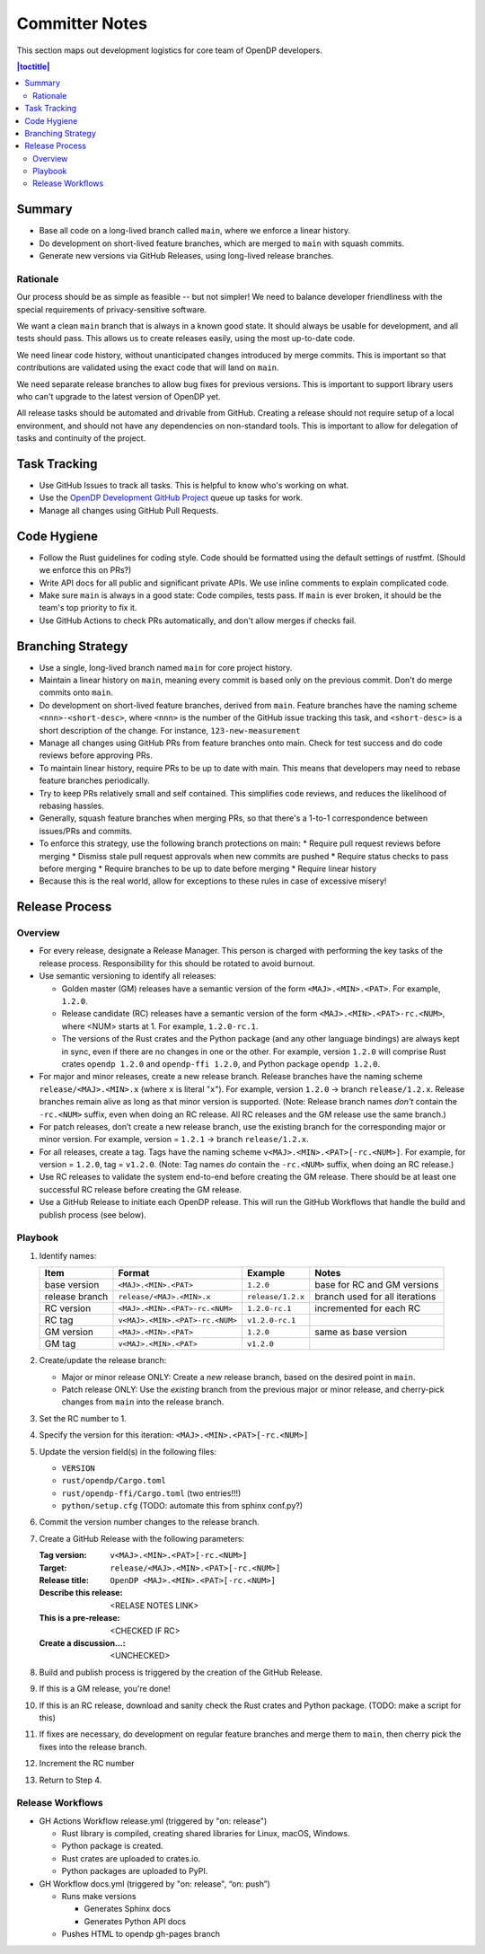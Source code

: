 Committer Notes
***************

This section maps out development logistics for core team of OpenDP developers.

.. contents:: |toctitle|
    :local:

Summary
=======

* Base all code on a long-lived branch called ``main``, where we enforce a linear history.
* Do development on short-lived feature branches, which are merged to ``main`` with squash commits.
* Generate new versions via GitHub Releases, using long-lived release branches.

Rationale
---------

Our process should be as simple as feasible -- but not simpler! We need to balance developer friendliness with the special requirements of privacy-sensitive software.

We want a clean ``main`` branch that is always in a known good state. It should always be usable for development, and all tests should pass. This allows us to create releases easily, using the most up-to-date code.

We need linear code history, without unanticipated changes introduced by merge commits. This is important so that contributions are validated using the exact code that will land on ``main``.

We need separate release branches to allow bug fixes for previous versions. This is important to support library users who can't upgrade to the latest version of OpenDP yet.

All release tasks should be automated and drivable from GitHub. Creating a release should not require setup of a local environment, and should not have any dependencies on non-standard tools. This is important to allow for delegation of tasks and continuity of the project.


Task Tracking
=============

* Use GitHub Issues to track all tasks. This is helpful to know who's working on what.
* Use the `OpenDP Development GitHub Project <https://github.com/orgs/opendp/projects/1?card_filter_query=label%3A%22opendp+core%22>`_ queue up tasks for work.
* Manage all changes using GitHub Pull Requests.

Code Hygiene
============

* Follow the Rust guidelines for coding style. Code should be formatted using the default settings of rustfmt. (Should we enforce this on PRs?)
* Write API docs for all public and significant private APIs. We use inline comments to explain complicated code.
* Make sure ``main`` is always in a good state: Code compiles, tests pass. If ``main`` is ever broken, it should be the team's top priority to fix it.
* Use GitHub Actions to check PRs automatically, and don't allow merges if checks fail.

Branching Strategy
==================

* Use a single, long-lived branch named ``main`` for core project history.
* Maintain a linear history on ``main``, meaning every commit is based only on the previous commit. Don't do merge commits onto ``main``.
* Do development on short-lived feature branches, derived from ``main``. Feature branches have the naming scheme ``<nnn>-<short-desc>``, where ``<nnn>`` is the number of the GitHub issue tracking this task, and ``<short-desc>`` is a short description of the change. For instance, ``123-new-measurement``
* Manage all changes using GitHub PRs from feature branches onto main. Check for test success and do code reviews before approving PRs.
* To maintain linear history, require PRs to be up to date with main. This means that developers may need to rebase feature branches periodically.
* Try to keep PRs relatively small and self contained. This simplifies code reviews, and reduces the likelihood of rebasing hassles.
* Generally, squash feature branches when merging PRs, so that there's a 1-to-1 correspondence between issues/PRs and commits.
* To enforce this strategy, use the following branch protections on main:
  * Require pull request reviews before merging
  * Dismiss stale pull request approvals when new commits are pushed
  * Require status checks to pass before merging
  * Require branches to be up to date before merging
  * Require linear history
* Because this is the real world, allow for exceptions to these rules in case of excessive misery!

Release Process
===============

Overview
--------

* For every release, designate a Release Manager. This person is charged with performing the key tasks of the release process. Responsibility for this should be rotated to avoid burnout.
* Use semantic versioning to identify all releases:

  * Golden master (GM) releases have a semantic version of the form ``<MAJ>.<MIN>.<PAT>``. For example, ``1.2.0``.
  * Release candidate (RC) releases have a semantic version of the form ``<MAJ>.<MIN>.<PAT>-rc.<NUM>``, where <NUM> starts at 1. For example, ``1.2.0-rc.1``.
  * The versions of the Rust crates and the Python package (and any other language bindings) are always kept in sync, even if there are no changes in one or the other. For example, version ``1.2.0`` will comprise Rust crates ``opendp 1.2.0`` and ``opendp-ffi 1.2.0``, and Python package ``opendp 1.2.0``.

* For major and minor releases, create a new release branch. Release branches have the naming scheme ``release/<MAJ>.<MIN>.x`` (where ``x`` is literal "``x``"). For example, version ``1.2.0`` → branch ``release/1.2.x``. Release branches remain alive as long as that minor version is supported. (Note: Release branch names *don't* contain the ``-rc.<NUM>`` suffix, even when doing an RC release. All RC releases and the GM release use the same branch.)
* For patch releases, don’t create a new release branch, use the existing branch for the corresponding major or minor version. For example, version = ``1.2.1`` → branch ``release/1.2.x``.
* For all releases, create a tag. Tags have the naming scheme ``v<MAJ>.<MIN>.<PAT>[-rc.<NUM>]``. For example, for version = ``1.2.0``, tag = ``v1.2.0``. (Note: Tag names *do* contain the ``-rc.<NUM>`` suffix, when doing an RC release.)
* Use RC releases to validate the system end-to-end before creating the GM release. There should be at least one successful RC release before creating the GM release.
* Use a GitHub Release to initiate each OpenDP release. This will run the GitHub Workflows that handle the build and publish process (see below).

Playbook
--------

#. Identify names:

   ==============  ===============================  =================  ==============================
   Item            Format                           Example            Notes
   ==============  ===============================  =================  ==============================
   base version    ``<MAJ>.<MIN>.<PAT>``            ``1.2.0``          base for RC and GM versions
   release branch  ``release/<MAJ>.<MIN>.x``        ``release/1.2.x``  branch used for all iterations
   RC version      ``<MAJ>.<MIN>.<PAT>-rc.<NUM>``   ``1.2.0-rc.1``     incremented for each RC
   RC tag          ``v<MAJ>.<MIN>.<PAT>-rc.<NUM>``  ``v1.2.0-rc.1``
   GM version      ``<MAJ>.<MIN>.<PAT>``            ``1.2.0``          same as base version
   GM tag          ``v<MAJ>.<MIN>.<PAT>``           ``v1.2.0``
   ==============  ===============================  =================  ==============================

#. Create/update the release branch:

   * Major or minor release ONLY: Create a *new* release branch, based on the desired point in ``main``.
   * Patch release ONLY: Use the *existing* branch from the previous major or minor release, and cherry-pick changes from ``main`` into the release branch.

#. Set the RC number to 1.
#. Specify the version for this iteration: ``<MAJ>.<MIN>.<PAT>[-rc.<NUM>]``
#. Update the version field(s) in the following files:

   * ``VERSION``
   * ``rust/opendp/Cargo.toml``
   * ``rust/opendp-ffi/Cargo.toml`` (two entries!!!)
   * ``python/setup.cfg`` (TODO: automate this from sphinx conf.py?)

#. Commit the version number changes to the release branch.
#. Create a GitHub Release with the following parameters:

   :Tag version: ``v<MAJ>.<MIN>.<PAT>[-rc.<NUM>]``
   :Target: ``release/<MAJ>.<MIN>.<PAT>[-rc.<NUM>]``
   :Release title: ``OpenDP <MAJ>.<MIN>.<PAT>[-rc.<NUM>]``
   :Describe this release: <RELASE NOTES LINK>
   :This is a pre-release: <CHECKED IF RC>
   :Create a discussion...: <UNCHECKED>

#. Build and publish process is triggered by the creation of the GitHub Release.
#. If this is a GM release, you're done!
#. If this is an RC release, download and sanity check the Rust crates and Python package. (TODO: make a script for this)
#. If fixes are necessary, do development on regular feature branches and merge them to ``main``, then cherry pick the fixes into the release branch.
#. Increment the RC number
#. Return to Step 4.


Release Workflows
-----------------

* GH Actions Workflow release.yml (triggered by "on: release")

  * Rust library is compiled, creating shared libraries for Linux, macOS, Windows.
  * Python package is created.
  * Rust crates are uploaded to crates.io.
  * Python packages are uploaded to PyPI.

* GH Workflow docs.yml (triggered by "on: release", “on: push”)

  * Runs make versions

    * Generates Sphinx docs
    * Generates Python API docs

  * Pushes HTML to opendp gh-pages branch
